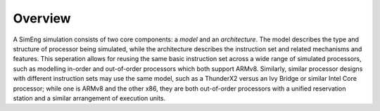 Overview
==========

A SimEng simulation consists of two core components: a *model* and an *architecture*. The model describes the type and structure of processor being simulated, while the architecture describes the instruction set and related mechanisms and features. This seperation allows for reusing the same basic instruction set across a wide range of simulated processors, such as modelling in-order and out-of-order processors which both support ARMv8. Similarly, similar processor designs with different instruction sets may use the same model, such as a ThunderX2 versus an Ivy Bridge or similar Intel Core processor; while one is ARMv8 and the other x86, they are both out-of-order processors with a unified reservation station and a similar arrangement of execution units.

